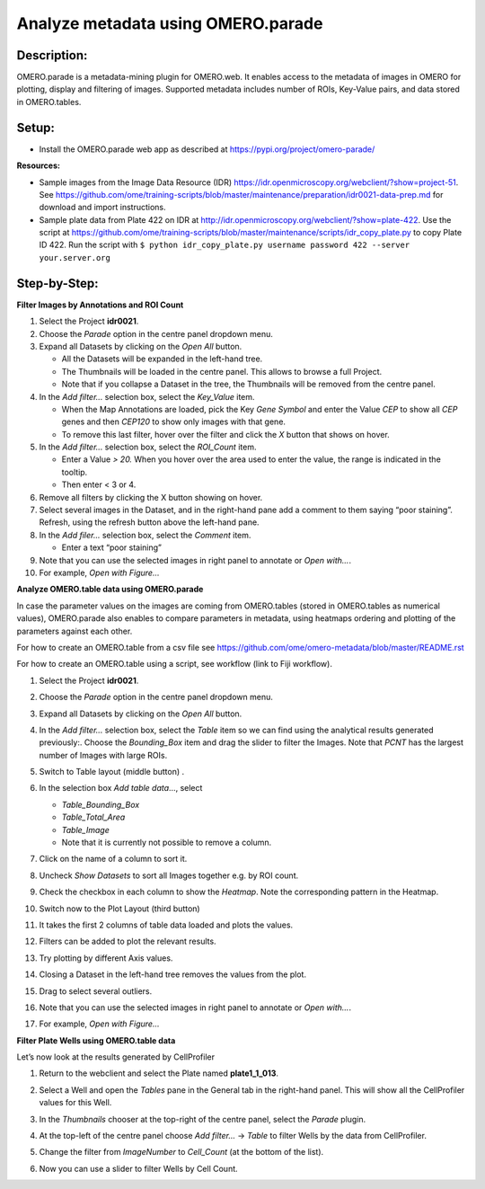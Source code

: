 Analyze metadata using OMERO.parade
===================================

**Description:**
----------------

OMERO.parade is a metadata-mining plugin for OMERO.web. It enables
access to the metadata of images in OMERO for plotting, display and
filtering of images. Supported metadata includes number of ROIs,
Key-Value pairs, and data stored in OMERO.tables.

**Setup:**
----------

-  Install the OMERO.parade web app as described at
   https://pypi.org/project/omero-parade/

**Resources:**

-  Sample images from the Image Data Resource (IDR) https://idr.openmicroscopy.org/webclient/?show=project-51. See https://github.com/ome/training-scripts/blob/master/maintenance/preparation/idr0021-data-prep.md for download and import instructions.

-  Sample plate data from Plate 422 on IDR at http://idr.openmicroscopy.org/webclient/?show=plate-422. Use the script at https://github.com/ome/training-scripts/blob/master/maintenance/scripts/idr_copy_plate.py to copy Plate ID 422. Run the script with ``$ python idr_copy_plate.py username password 422 --server your.server.org``

**Step-by-Step:**
-----------------

**Filter Images by Annotations and ROI Count**

1.  Select the Project **idr0021**.

2.  Choose the *Parade* option in the centre panel dropdown menu.

3.  Expand all Datasets by clicking on the *Open All* button.

    * All the Datasets will be expanded in the left-hand tree.

    * The Thumbnails will be loaded in the centre panel. This allows to browse a full Project.

    * Note that if you collapse a Dataset in the tree, the Thumbnails will be removed from the centre panel.

4.  In the *Add filter...* selection box, select the *Key_Value* item.

    * When the Map Annotations are loaded, pick the Key *Gene Symbol* and enter the Value *CEP* to show all *CEP* genes and then *CEP120* to show only images with that gene.

    * To remove this last filter, hover over the filter and click the *X* button that shows on hover.

5.  In the *Add filter...* selection box, select the *ROI_Count* item.

    * Enter a Value *> 20.* When you hover over the area used to enter the value, the range is indicated in the tooltip.

    * Then enter < 3 or 4.

6.  Remove all filters by clicking the X button showing on hover.

7.  Select several images in the Dataset, and in the right-hand pane add
    a comment to them saying “poor staining”. Refresh, using the
    refresh button |image0| above the left-hand pane.

8.  In the *Add filer…* selection box, select the *Comment* item.

    * Enter a text “poor staining”

9.  Note that you can use the selected images in right panel to annotate
    or *Open with...*.

10. For example, *Open with Figure…*

**Analyze OMERO.table data using OMERO.parade**

In case the parameter values on the images are coming from OMERO.tables
(stored in OMERO.tables as numerical values), OMERO.parade also enables
to compare parameters in metadata, using heatmaps ordering and plotting
of the parameters against each other.

For how to create an OMERO.table from a csv file see
https://github.com/ome/omero-metadata/blob/master/README.rst

For how to create an OMERO.table using a script, see workflow (link to
Fiji workflow).

#. Select the Project **idr0021**.

#. Choose the *Parade* option in the centre panel dropdown menu.

#. Expand all Datasets by clicking on the *Open All* button.

#. In the *Add filter...* selection box, select the *Table* item so we
   can find using the analytical results generated previously:.
   Choose the *Bounding_Box* item and drag the slider to filter the
   Images. Note that *PCNT* has the largest number of Images with
   large ROIs.

   |image1|

#.  Switch to Table layout (middle button) .\ |image2|

#.  In the selection box *Add table data*\ …, select

    * *Table_Bounding_Box*

    * *Table_Total_Area*

    * *Table_Image*

    * Note that it is currently not possible to remove a column.

#.  Click on the name of a column to sort it.

#.  Uncheck *Show Datasets* to sort all Images together e.g. by ROI count.

    |image3|

#.  Check the checkbox in each column to show the *Heatmap*. Note the
    corresponding pattern in the Heatmap.

#.  Switch now to the Plot Layout (third button)

#.  It takes the first 2 columns of table data loaded and plots the values.

#.  Filters can be added to plot the relevant results.

#.  Try plotting by different Axis values.

#.  Closing a Dataset in the left-hand tree removes the values from the plot.

#.  Drag to select several outliers.

#.  Note that you can use the selected images in right panel to annotate or *Open with...*.

#.  For example, *Open with Figure…*

**Filter Plate Wells using OMERO.table data**

Let’s now look at the results generated by CellProfiler

1. Return to the webclient and select the Plate named **plate1_1_013**.

2. Select a Well and open the *Tables* pane in the General tab in the
   right-hand panel. This will show all the CellProfiler values for
   this Well.

3. In the *Thumbnails* chooser at the top-right of the centre panel,
   select the *Parade* plugin.

4. At the top-left of the centre panel choose *Add filter…* -> *Table*
   to filter Wells by the data from CellProfiler.

5. Change the filter from *ImageNumber* to *Cell_Count* (at the bottom
   of the list).

6. Now you can use a slider to filter Wells by Cell Count.

   |image4|

.. |image0| image:: images/image1.png
   :width: 0.36719in
   :height: 0.30043in
.. |image1| image:: images/image2.png
   :width: 4.10417in
   :height: 0.64583in
.. |image2| image:: images/image4.png
   :width: 0.86458in
   :height: 0.28125in
.. |image3| image:: images/image3.png
   :width: 2.0625in
   :height: 0.35417in
.. |image4| image:: images/image5.png
   :width: 6.5in
   :height: 2.23611in
